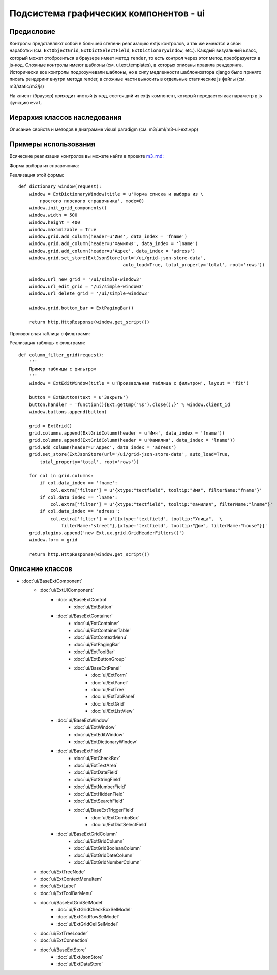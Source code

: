 .. _ui:

================================================
Подсистема графических компонентов - ui
================================================

Предисловие
===========

Контролы представляют собой в большей степени реализацию extjs контролов, 
а так же имеются и свои наработки (см. ``ExtObjectGrid``, ``ExtDictSelectField``, ``ExtDictionaryWindow``, etc.).
Каждый визуальный класс, который может отоброзиться в браузере имеет метод ``render``, 
то есть контрол через этот метод преобразуется в js-код. 
Сложные контролы имеют шаблоны (см. ui.ext.templates), 
в которых описаны правила рендеринга. Исторически
все контролы подрозумевали шаблоны, но в силу медленности шаблонизатора django 
было принято писать рендеринг внутри метода render, а сложные части выносить в 
отдельные статические js файлы (см. m3/static/m3/js)

На клиент (браузер)
приходит чистый js-код, состоящий из extjs компонент, который передается как параметр в js функцию ``eval``.

Иерархия классов наследования
=============================


.. image:: _static/extjs-overview.jpg
	:scale: 30 %

Описание свойств и методов в диаграмме visual paradigm (см. m3/uml/m3-ui-ext.vpp)



Примеры использования
=====================

Всяческие реализации контролов вы можете найти в проекте `m3_rnd: <https://repos.med.bars-open.ru/m3-rnd/>`_

Форма выбора из справочника:

.. image:: _static/form-select.png

Реализация этой формы::

	def dictionary_window(request):
	    window = ExtDictionaryWindow(title = u'Форма списка и выбора из \
	    	простого плоского справочника', mode=0)
	    window.init_grid_components()
	    window.width = 500
	    window.height = 400
	    window.maximizable = True
	    window.grid.add_column(header=u'Имя', data_index = 'fname')
	    window.grid.add_column(header=u'Фамилия', data_index = 'lname')
	    window.grid.add_column(header=u'Адрес', data_index = 'adress')
	    window.grid.set_store(ExtJsonStore(url='/ui/grid-json-store-data', 
	                                       auto_load=True, total_property='total', root='rows'))
	    
	    window.url_new_grid = '/ui/simple-window3'
	    window.url_edit_grid = '/ui/simple-window3'
	    window.url_delete_grid = '/ui/simple-window3'
	    
	    window.grid.bottom_bar = ExtPagingBar()
	
	    return http.HttpResponse(window.get_script())

Произвольная таблица с фильтрами:

.. image:: _static/form-filter.png

Реализация таблицы с фильтрами::
	
	def column_filter_grid(request):
	    '''
	    Пример таблицы с фильтром
	    '''
	    window = ExtEditWindow(title = u'Произвольная таблица c фильтром', layout = 'fit')
	
	    button = ExtButton(text = u'Закрыть')
	    button.handler = 'function(){Ext.getCmp("%s").close();}' % window.client_id
	    window.buttons.append(button)
	
	    grid = ExtGrid()
	    grid.columns.append(ExtGridColumn(header = u'Имя', data_index = 'fname'))
	    grid.columns.append(ExtGridColumn(header = u'Фамилия', data_index = 'lname'))
	    grid.add_column(header=u'Адрес', data_index = 'adress')
	    grid.set_store(ExtJsonStore(url='/ui/grid-json-store-data', auto_load=True, 
	    	total_property='total', root='rows'))
	
	    for col in grid.columns:
	        if col.data_index == 'fname':
	            col.extra['filter'] = u'{xtype:"textfield", tooltip:"Имя", filterName:"fname"}'
	        if col.data_index == 'lname':
	            col.extra['filter'] = u'{xtype:"textfield", tooltip:"Фамилия", filterName:"lname"}'
	        if col.data_index == 'adress':
	            col.extra['filter'] = u'[{xtype:"textfield", tooltip:"Улица",  \
	            	filterName:"street"},{xtype:"textfield", tooltip:"Дом", filterName:"house"}]'
	    grid.plugins.append('new Ext.ux.grid.GridHeaderFilters()')
	    window.form = grid
	
	    return http.HttpResponse(window.get_script())


Описание классов
================

* :doc:`ui/BaseExtComponent`
    * :doc:`ui/ExtUIComponent` 
        * :doc:`ui/BaseExtControl`   
            * :doc:`ui/ExtButton`
        * :doc:`ui/BaseExtContainer`
            * :doc:`ui/ExtContainer`
      	    * :doc:`ui/ExtContainerTable`
      	    * :doc:`ui/ExtContextMenu`
      	    * :doc:`ui/ExtPagingBar`
      	    * :doc:`ui/ExtToolBar`
      	    * :doc:`ui/ExtButtonGroup`
      	    * :doc:`ui/BaseExtPanel`
		  	    * :doc:`ui/ExtForm`
		  	    * :doc:`ui/ExtPanel`
		  	    * :doc:`ui/ExtTree`
		  	    * :doc:`ui/ExtTabPanel`
		  	    * :doc:`ui/ExtGrid`
		  	    * :doc:`ui/ExtListView`
        * :doc:`ui/BaseExtWindow`
     	    * :doc:`ui/ExtWindow`
     	    * :doc:`ui/ExtEditWindow`
     	    * :doc:`ui/ExtDictionaryWindow`
     	* :doc:`ui/BaseExtField`
     	    * :doc:`ui/ExtCheckBox`
     	    * :doc:`ui/ExtTextArea`
     	    * :doc:`ui/ExtDateField`
     	    * :doc:`ui/ExtStringField`
     	    * :doc:`ui/ExtNumberField`
     	    * :doc:`ui/ExtHiddenField`
     	    * :doc:`ui/ExtSearchField`
     	    * :doc:`ui/BaseExtTriggerField`
     		    * :doc:`ui/ExtComboBox`
     		    * :doc:`ui/ExtDictSelectField`
        * :doc:`ui/BaseExtGridColumn`
     	    * :doc:`ui/ExtGridColumn`
     	    * :doc:`ui/ExtGridBooleanColumn`
     	    * :doc:`ui/ExtGridDateColumn`
     	    * :doc:`ui/ExtGridNumberColumn`
    * :doc:`ui/ExtTreeNode`
    * :doc:`ui/ExtContextMenuItem`
    * :doc:`ui/ExtLabel`
    * :doc:`ui/ExtToolBarMenu`
    * :doc:`ui/BaseExtGridSelModel`
    	* :doc:`ui/ExtGridCheckBoxSelModel`
     	* :doc:`ui/ExtGridRowSelModel`
     	* :doc:`ui/ExtGridCellSelModel`
    * :doc:`ui/ExtTreeLoader`
    * :doc:`ui/ExtConnection`
    * :doc:`ui/BaseExtStore`
        * :doc:`ui/ExtJsonStore`
        * :doc:`ui/ExtDataStore`
  
